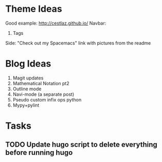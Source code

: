 * Theme Ideas

Good example: http://cestlaz.github.io/
Navbar:
1. Tags

Side: "Check out my Spacemacs" link with pictures from the readme

* Blog Ideas

1. Magit updates
2. Mathematical Notation pt2
3. Outline mode
4. Navi-mode (a separate post)
5. Pseudo custom infix ops python
6. Mypy+pylint

* Tasks
** TODO Update hugo script to delete everything before running hugo
